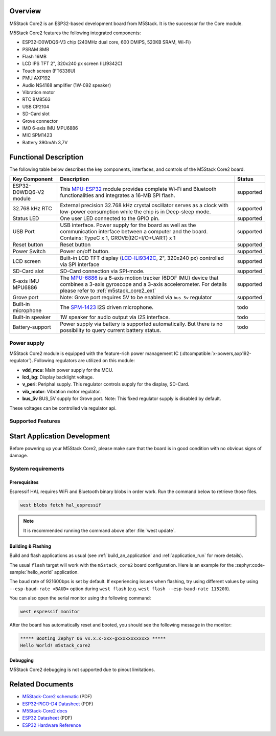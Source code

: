 .. zephyr:board:: m5stack_core2

Overview
********

M5Stack Core2 is an ESP32-based development board from M5Stack. It is the successor for the Core module.

M5Stack Core2 features the following integrated components:

- ESP32-D0WDQ6-V3 chip (240MHz dual core, 600 DMIPS, 520KB SRAM, Wi-Fi)
- PSRAM 8MB
- Flash 16MB
- LCD IPS TFT 2", 320x240 px screen (ILI9342C)
- Touch screen (FT6336U)
- PMU AXP192
- Audio NS4168 amplifier (1W-092 speaker)
- Vibration motor
- RTC BM8563
- USB CP2104
- SD-Card slot
- Grove connector
- IMO 6-axis IMU MPU6886
- MIC SPM1423
- Battery 390mAh 3,7V

Functional Description
**********************

The following table below describes the key components, interfaces, and controls
of the M5Stack Core2 board.

.. _M5Core2 Schematic: https://m5stack.oss-cn-shenzhen.aliyuncs.com/resource/docs/schematic/Core/CORE2_V1.0_SCH.pdf
.. _MPU-ESP32: https://m5stack.oss-cn-shenzhen.aliyuncs.com/resource/docs/datasheet/core/esp32_datasheet_en_v3.9.pdf
.. _TOUCH-FT6336U: https://m5stack.oss-cn-shenzhen.aliyuncs.com/resource/docs/datasheet/core/Ft6336GU_Firmware%20外部寄存器_20151112-%20EN.xlsx
.. _SND-NS4168: https://m5stack.oss-cn-shenzhen.aliyuncs.com/resource/docs/datasheet/core/NS4168_CN_datasheet.pdf
.. _MPU-6886: https://m5stack.oss-cn-shenzhen.aliyuncs.com/resource/docs/datasheet/core/MPU-6886-000193%2Bv1.1_GHIC_en.pdf
.. _LCD-ILI9342C: https://m5stack.oss-cn-shenzhen.aliyuncs.com/resource/docs/datasheet/core/ILI9342C-ILITEK.pdf
.. _SPM-1423: https://m5stack.oss-cn-shenzhen.aliyuncs.com/resource/docs/datasheet/core/SPM1423HM4H-B_datasheet_en.pdf
.. _RTC-BM8563: https://m5stack.oss-cn-shenzhen.aliyuncs.com/resource/docs/datasheet/core/BM8563_V1.1_cn.pdf
.. _SY7088: https://m5stack.oss-cn-shenzhen.aliyuncs.com/resource/docs/datasheet/core/SY7088-Silergy.pdf
.. _PMU-AXP192: https://m5stack.oss-cn-shenzhen.aliyuncs.com/resource/docs/datasheet/core/AXP192_datasheet_en.pdf
.. _VIB-1072_RFN01: https://m5stack.oss-cn-shenzhen.aliyuncs.com/resource/docs/datasheet/core/1027RFN01-33d.pdf

+------------------+--------------------------------------------------------------------------+-----------+
| Key Component    | Description                                                              | Status    |
+==================+==========================================================================+===========+
| ESP32-D0WDQ6-V2  | This `MPU-ESP32`_ module provides complete Wi-Fi and Bluetooth           | supported |
| module           | functionalities and integrates a 16-MB SPI flash.                        |           |
+------------------+--------------------------------------------------------------------------+-----------+
| 32.768 kHz RTC   | External precision 32.768 kHz crystal oscillator serves as a clock with  | supported |
|                  | low-power consumption while the chip is in Deep-sleep mode.              |           |
+------------------+--------------------------------------------------------------------------+-----------+
| Status LED       | One user LED connected to the GPIO pin.                                  | supported |
+------------------+--------------------------------------------------------------------------+-----------+
| USB Port         | USB interface. Power supply for the board as well as the                 | supported |
|                  | communication interface between a computer and the board.                |           |
|                  | Contains: TypeC x 1, GROVE(I2C+I/O+UART) x 1                             |           |
+------------------+--------------------------------------------------------------------------+-----------+
| Reset button     | Reset button                                                             | supported |
+------------------+--------------------------------------------------------------------------+-----------+
| Power Switch     | Power on/off button.                                                     | supported |
+------------------+--------------------------------------------------------------------------+-----------+
| LCD screen       | Built-in LCD TFT display \(`LCD-ILI9342C`_, 2", 320x240 px\)             | supported |
|                  | controlled via SPI interface                                             |           |
+------------------+--------------------------------------------------------------------------+-----------+
| SD-Card slot     | SD-Card connection via SPI-mode.                                         | supported |
+------------------+--------------------------------------------------------------------------+-----------+
| 6-axis IMU       | The `MPU-6886`_ is a 6-axis motion tracker (6DOF IMU) device that        | supported |
| MPU6886          | combines a 3-axis gyroscope and a 3-axis accelerometer.                  |           |
|                  | For details please refer to :ref:`m5stack_core2_ext`                     |           |
+------------------+--------------------------------------------------------------------------+-----------+
| Grove port       | Note: Grove port requires 5V to be enabled via ``bus_5v`` regulator      | supported |
+------------------+--------------------------------------------------------------------------+-----------+
| Built-in         | The `SPM-1423`_ I2S driven microphone.                                   | todo      |
| microphone       |                                                                          |           |
+------------------+--------------------------------------------------------------------------+-----------+
| Built-in speaker | 1W speaker for audio output via I2S interface.                           | todo      |
+------------------+--------------------------------------------------------------------------+-----------+
| Battery-support  | Power supply via battery is supported automatically. But there is no     | todo      |
|                  | possibility to query current battery status.                             |           |
+------------------+--------------------------------------------------------------------------+-----------+

Power supply
============
M5Stack Core2 module is equipped with the feature-rich power management IC
(:dtcompatible:`x-powers,axp192-regulator`).
Following regulators are utilized on this module:

- **vdd_mcu**:
  Main power supply for the MCU.
- **lcd_bg**:
  Display backlight voltage.
- **v_peri**:
  Periphal supply. This regulator controls supply for the display, SD-Card.
- **vib_motor**:
  Vibration motor regulator.
- **bus_5v**
  BUS_5V supply for Grove port.
  Note: This fixed regulator supply is disabled by default.


These voltages can be controlled via regulator api.

Supported Features
==================

.. zephyr:board-supported-hw::

Start Application Development
*****************************

Before powering up your M5Stack Core2, please make sure that the board is in good
condition with no obvious signs of damage.

System requirements
===================

Prerequisites
-------------

Espressif HAL requires WiFi and Bluetooth binary blobs in order work. Run the command
below to retrieve those files.

.. code-block:: console

   west blobs fetch hal_espressif

.. note::

   It is recommended running the command above after :file:`west update`.

Building & Flashing
-------------------

.. zephyr:board-supported-runners::

Build and flash applications as usual (see :ref:`build_an_application` and
:ref:`application_run` for more details).

.. zephyr-app-commands::
   :zephyr-app: samples/hello_world
   :board: m5stack_core2/esp32/procpu
   :goals: build

The usual ``flash`` target will work with the ``m5stack_core2`` board
configuration. Here is an example for the :zephyr:code-sample:`hello_world`
application.

.. zephyr-app-commands::
   :zephyr-app: samples/hello_world
   :board: m5stack_core2/esp32/procpu
   :goals: flash

The baud rate of 921600bps is set by default. If experiencing issues when flashing,
try using different values by using ``--esp-baud-rate <BAUD>`` option during
``west flash`` (e.g. ``west flash --esp-baud-rate 115200``).

You can also open the serial monitor using the following command:

.. code-block:: shell

   west espressif monitor

After the board has automatically reset and booted, you should see the following
message in the monitor:

.. code-block:: console

   ***** Booting Zephyr OS vx.x.x-xxx-gxxxxxxxxxxxx *****
   Hello World! m5stack_core2

Debugging
---------

M5Stack Core2 debugging is not supported due to pinout limitations.

Related Documents
*****************

- `M5Stack-Core2 schematic <https://m5stack.oss-cn-shenzhen.aliyuncs.com/resource/docs/schematic/Core/CORE2_V1.0_SCH.pdf>`_ (PDF)
- `ESP32-PICO-D4 Datasheet <https://www.espressif.com/sites/default/files/documentation/esp32-pico-d4_datasheet_en.pdf>`_ (PDF)
- `M5Stack-Core2 docs <https://docs.m5stack.com/en/core/core2>`_
- `ESP32 Datasheet <https://www.espressif.com/sites/default/files/documentation/esp32_datasheet_en.pdf>`_ (PDF)
- `ESP32 Hardware Reference <https://docs.espressif.com/projects/esp-idf/en/latest/esp32/hw-reference/index.html>`_
